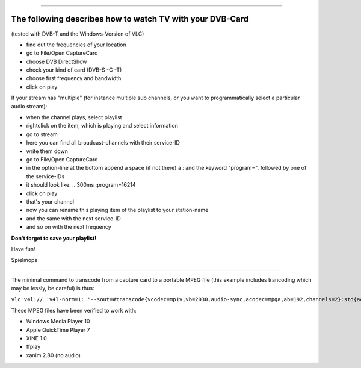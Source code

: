 .. raw:: mediawiki

   {{howto|use video from a TV or Video card}}

.. raw:: mediawiki

   {{stub}}

--------------

The following describes how to watch TV with your DVB-Card
~~~~~~~~~~~~~~~~~~~~~~~~~~~~~~~~~~~~~~~~~~~~~~~~~~~~~~~~~~

(tested with DVB-T and the Windows-Version of VLC)

-  find out the frequencies of your location
-  go to File/Open CaptureCard
-  choose DVB DirectShow
-  check your kind of card (DVB-S -C -T)
-  choose first frequency and bandwidth
-  click on play

If your stream has "multiple" (for instance multiple sub channels, or you want to programmatically select a particular audio stream):

-  when the channel plays, select playlist
-  rightclick on the item, which is playing and select information
-  go to stream
-  here you can find all broadcast-channels with their service-ID
-  write them down
-  go to File/Open CaptureCard
-  in the option-line at the bottom append a space (if not there) a : and the keyword "program=", followed by one of the service-IDs
-  it should look like: ...300ms :program=16214
-  click on play
-  that's your channel
-  now you can rename this playing item of the playlist to your station-name
-  and the same with the next service-ID
-  and so on with the next frequency

**Don't forget to save your playlist!**

Have fun!

Spielmops

--------------

The minimal command to transcode from a capture card to a portable MPEG file (this example includes trancoding which may be lessly, be careful) is thus:

``vlc v4l:// :v4l-norm=1: '--sout=#transcode{vcodec=mp1v,vb=2030,audio-sync,acodec=mpga,ab=192,channels=2}:std{access=file,mux=mpeg1,url="out_file.mpg"}'``

These MPEG files have been verified to work with:

-  Windows Media Player 10
-  Apple QuickTime Player 7
-  XINE 1.0
-  ffplay
-  xanim 2.80 (no audio)
